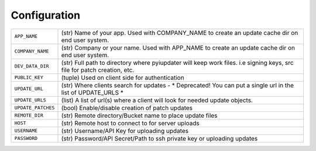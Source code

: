 .. _configuration:

Configuration
=============

.. tabularcolumns:: |p{6.5cm}|p{8.5cm}|

================================= =========================================
``APP_NAME``                      (str) Name of your app. Used with
                                  COMPANY_NAME to create an update cache dir on end user system.
``COMPANY_NAME``                  (str) Company or your name.  Used with
                                  APP_NAME to create an update cache dir on end user system.
``DEV_DATA_DIR``                  (str) Full path to directory where
                                  pyiupdater will keep work files. i.e signing
                                  keys, src file for patch creation, etc.
``PUBLIC_KEY``                    (tuple) Used on client side for
                                  authentication
``UPDATE_URL``                    (str) Where clients search for updates
                                  - * Deprecated! You can put a single url
                                  in the list of UPDATE_URLS *
``UPDATE_URLS``                   (list) A list of url(s) where a client will
                                  look for needed update objects.
``UPDATE_PATCHES``                (bool) Enable/disable creation of patch
                                  updates
``REMOTE_DIR``                    (str) Remote directory/Bucket name to place
                                  update files
``HOST``                          (str) Remote host to connect to for server
                                  uploads
``USERNAME``                      (str) Username/API Key for uploading updates
``PASSWORD``                      (str) Password/API Secret/Path to ssh private
                                  key or uploading updates
================================= =========================================
